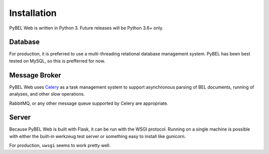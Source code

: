 Installation
============
PyBEL Web is written in Python 3. Future releases will be Python 3.6+ only.

Database
--------
For production, it is preferred to use a multi-threading relational database management system. PyBEL has been best
tested on MySQL, so this is prefferred for now.

Message Broker
--------------
PyBEL Web uses `Celery <https://pypi.python.org/pypi/celery>`_ as a task management system to support asynchronous
parsing of BEL documents, running of analyses, and other slow operations.

RabbitMQ, or any other message queue supported by Celery are appropriate.

Server
------
Because PyBEL Web is built with Flask, it can be run with the WSGI protocol. Running on a single machine is possible
with either the built-in werkzeug test server or something easy to install like gunicorn.

For production, ``uwsgi`` seems to work pretty well.

